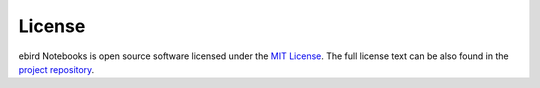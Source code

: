 =======
License
=======

ebird Notebooks is open source software licensed under the `MIT License`_.
The full license text can be also found in the `project repository`_.

.. _MIT License: https://choosealicense.com/licenses/mit/
.. _project repository: https://github.com/StuartMacKay/ebird-notebooks/blob/main/LICENSE
